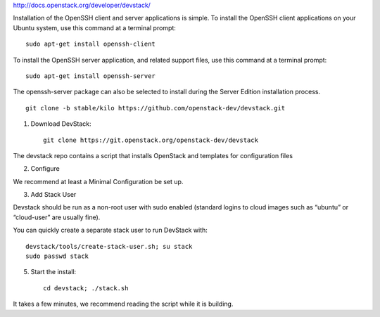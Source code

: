 http://docs.openstack.org/developer/devstack/









Installation of the OpenSSH client and server applications is simple.
To install the OpenSSH client applications on your Ubuntu system, use this command at a terminal prompt::

    sudo apt-get install openssh-client

To install the OpenSSH server application, and related support files, use this command at a terminal prompt::

    sudo apt-get install openssh-server

The openssh-server package can also be selected to install during the Server Edition installation process.


::

    git clone -b stable/kilo https://github.com/openstack-dev/devstack.git

1. Download DevStack::

    git clone https://git.openstack.org/openstack-dev/devstack

The devstack repo contains a script that installs OpenStack and templates for configuration files

2. Configure

We recommend at least a Minimal Configuration be set up.

3. Add Stack User

Devstack should be run as a non-root user with sudo enabled (standard logins to cloud images such as “ubuntu” or “cloud-user” are usually fine).

You can quickly create a separate stack user to run DevStack with::

    devstack/tools/create-stack-user.sh; su stack
    sudo passwd stack

5. Start the install::

    cd devstack; ./stack.sh

It takes a few minutes, we recommend reading the script while it is building.
